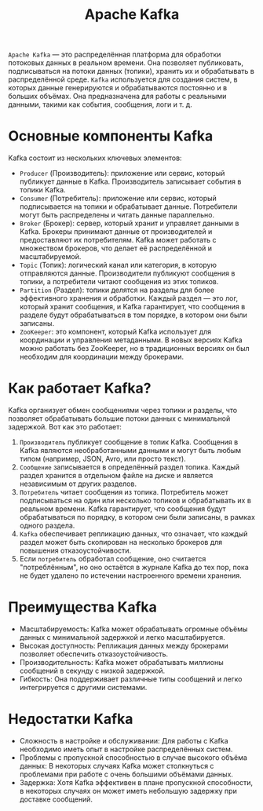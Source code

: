 #+title: Apache Kafka

=Apache Kafka= — это распределённая платформа для обработки потоковых данных в реальном времени.
Она позволяет публиковать, подписываться на потоки данных (топики), хранить их и обрабатывать в распределённой среде.
=Kafka= используется для создания систем, в которых данные генерируются и обрабатываются постоянно и в больших объёмах. Она предназначена для работы с реальными данными, такими как события, сообщения, логи и т. д.

* Основные компоненты Kafka
Kafka состоит из нескольких ключевых элементов:
- =Producer= (Производитель): приложение или сервис, который публикует данные в Kafka. Производитель записывает события в топики Kafka.
- =Consumer= (Потребитель): приложение или сервис, который подписывается на топики и обрабатывает данные. Потребители могут быть распределены и читать данные параллельно.
- =Broker= (Брокер): сервер, который хранит и управляет данными в Kafka. Брокеры принимают данные от производителей и предоставляют их потребителям. Kafka может работать с множеством брокеров, что делает её распределённой и масштабируемой.
- =Topic= (Топик): логический канал или категория, в которую отправляются данные. Производители публикуют сообщения в топики, а потребители читают сообщения из этих топиков.
- =Partition= (Раздел): топики делятся на разделы для более эффективного хранения и обработки. Каждый раздел — это лог, который хранит сообщения, и Kafka гарантирует, что сообщения в разделе будут обрабатываться в том порядке, в котором они были записаны.
- =ZooKeeper=: это компонент, который Kafka использует для координации и управления метаданными. В новых версиях Kafka можно работать без ZooKeeper, но в традиционных версиях он был необходим для координации между брокерами.

* Как работает Kafka?
Kafka организует обмен сообщениями через топики и разделы, что позволяет обрабатывать большие потоки данных с минимальной задержкой.
Вот как это работает:
1. =Производитель= публикует сообщение в топик Kafka. Сообщения в Kafka являются необработанными данными и могут быть любым типом (например, JSON, Avro, или просто текст).
2. =Сообщение= записывается в определённый раздел топика. Каждый раздел хранится в отдельном файле на диске и является независимым от других разделов.
3. =Потребитель= читает сообщения из топика. Потребитель может подписываться на один или несколько топиков и обрабатывать их в реальном времени. Kafka гарантирует, что сообщения будут обрабатываться по порядку, в котором они были записаны, в рамках одного раздела.
4. =Kafka= обеспечивает репликацию данных, что означает, что каждый раздел может быть скопирован на несколько брокеров для повышения отказоустойчивости.
5. Если =потребитель= обработал сообщение, оно считается "потреблённым", но оно остаётся в журнале Kafka до тех пор, пока не будет удалено по истечении настроенного времени хранения.

* Преимущества Kafka
- Масштабируемость: Kafka может обрабатывать огромные объёмы данных с минимальной задержкой и легко масштабируется.
- Высокая доступность: Репликация данных между брокерами позволяет обеспечить отказоустойчивость.
- Производительность: Kafka может обрабатывать миллионы сообщений в секунду с низкой задержкой.
- Гибкость: Она поддерживает различные типы сообщений и легко интегрируется с другими системами.

* Недостатки Kafka
- Сложность в настройке и обслуживании: Для работы с Kafka необходимо иметь опыт в настройке распределённых систем.
- Проблемы с пропускной способностью в случае высокого объёма данных: В некоторых случаях Kafka может столкнуться с проблемами при работе с очень большими объёмами данных.
- Задержка: Хотя Kafka эффективен в плане пропускной способности, в некоторых случаях он может иметь небольшую задержку при доставке сообщений.
